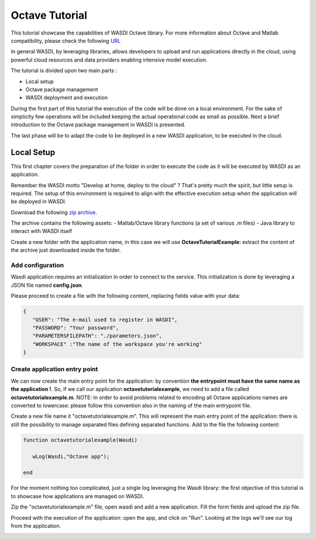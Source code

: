 .. TestReadTheDocs documentation master file, created by
   sphinx-quickstart on Mon Apr 19 16:00:28 2021.
   You can adapt this file completely to your liking, but it should at least
   contain the root `toctree` directive.
.. _OctaveTutorial:

Octave Tutorial
===========================

This tutorial showcase the capabilities of WASDI Octave library.
For more information about Octave and Matlab compatibility, please check the following  `URL <https://octave.org/#:~:text=The%20Octave%20syntax%20is%20largely,operations%20on%20vectors%20and%20matrices.>`_

In general WASDI, by leveraging libraries, allows developers to upload and run applications directly in the cloud, using 
powerful cloud resources and data providers enabling intensive model execution.

The tutorial is divided upon two main parts : 

- Local setup 
- Octave package management
- WASDI deployment and execution 

During the first part of this tutorial the execution of the code will be done on a local environment. 
For the sake of simplicity few operations will be included keeping the actual operational code as small as possible.
Next a brief introduction to the Octave package management in WASDI is presented.

The last phase will be to adapt the code to be deployed in a new WASDI application, to be executed in the cloud.

Local Setup
---------------------------
This first chapter covers the preparation of the folder in order to execute the code as it will be executed by WASDI as an application.

Remember the WASDI motto "Develop at home, deploy to the cloud" ? 
That's pretty much the spirit, but little setup is required.
The setup of this environment is required to align with the effective execution setup when the application will be deployed in WASDI.

Download the following `zip archive <https://raw.githubusercontent.com/fadeoutsoftware/WASDI/master/libraries/matlabwasdilib/matlabwasdilib.zip>`_. 

The archive contains the following assets: 
- Matlab/Octave library functions (a set of various .m files)
- Java library to interact with WASDI itself

Create a new folder with the application name, in this case we will use **OctaveTutorialExample**: extract the content of the archive just downloaded inside the folder.

.. image:: ../_static/octave_tutorial_images/octave_tutorial_1.png

Add configuration 
^^^^^^^^^^^^^^^^^
Wasdi application requires an initialization in order to connect to the service.
This initialization is done by leveraging a JSON file named **config.json**.

Please proceed to create a file with the following content, replacing fields value with your data: 

.. code-block:: JSON

 {
    "USER": "The e-mail used to register in WASDI",
    "PASSWORD": "Your password",
    "PARAMETERSFILEPATH": "./parameters.json",
    "WORKSPACE" :"The name of the workspace you're working"
 }

Create application entry point 
^^^^^^^^^^^^^^^^^^^^^^^^^^^^^^^
We can now create the main entry point for the application: by convention **the entrypoint must have the same name as the application !**.
So, if we call our application **octavetutorialexample**, we need to add a file called **octavetutorialexample.m**.
NOTE: In order to avoid problems related to encoding all Octave applications names are converted to lowercase: please follow this convention also in the naming of the main 
entrypoint file.

Create a new file name it "octavetutorialexample.m".
This will represent the main entry point of the application: there is still the possibility to manage separated files defining separated functions.
Add to the file the following content: 

.. code-block:: Matlab

   function octavetutorialexample(Wasdi)
      
      wLog(Wasdi,"Octave app");

   end

For the moment nothing too complicated, just a single log leveraging the Wasdi library: the first objective of this tutorial is to 
showcase how applications are managed on WASDI. 

Zip the "octavetutorialexample.m" file, open wasdi and add a new application. 
Fill the form fields and upload the zip file. 

.. image:: ../_static/octave_tutorial_images/octave_tutorial_2.png

Proceed with the execution of the application: open the app, and click on "Run".
Looking at the logs we'll see our log from the application.

.. image:: ../_static/octave_tutorial_images/octave_tutorial_3.png

